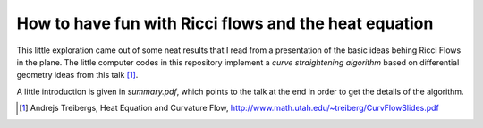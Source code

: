 How to have fun with Ricci flows and the heat equation
------------------------------------------------------

This little exploration came out of some neat results that I read from a
presentation of the basic ideas behing Ricci Flows in the plane. The little
computer codes in this repository implement a *curve straightening algorithm*
based on differential geometry ideas from this talk [1]_.

A little introduction is given in *summary.pdf*, which points to the talk
at the end in order to get the details of the algorithm.

.. references:
.. [1]  Andrejs Treibergs, Heat Equation and Curvature Flow, http://www.math.utah.edu/~treiberg/CurvFlowSlides.pdf
